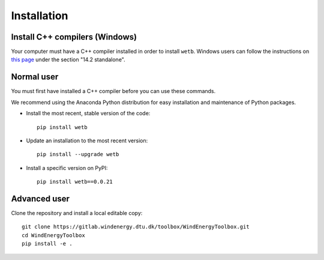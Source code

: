 .. _installation:

Installation
===========================


Install C++ compilers (Windows)
--------------------------------

Your computer must have a C++ compiler installed in order to install
``wetb``. Windows users can follow the instructions on 
`this page <https://wiki.python.org/moin/WindowsCompilers>`_ under
the section "14.2 standalone".


Normal user
--------------------------------

You must first have installed a C++ compiler before you can use these
commands.

We recommend using the Anaconda Python distribution for easy
installation and maintenance of Python packages.

* Install the most recent, stable version of the code::
  
    pip install wetb

* Update an installation to the most recent version::

    pip install --upgrade wetb

* Install a specific version on PyPI::

   pip install wetb==0.0.21


Advanced user
--------------------------------

Clone the repository and install a local editable copy::

  git clone https://gitlab.windenergy.dtu.dk/toolbox/WindEnergyToolbox.git
  cd WindEnergyToolbox
  pip install -e .

